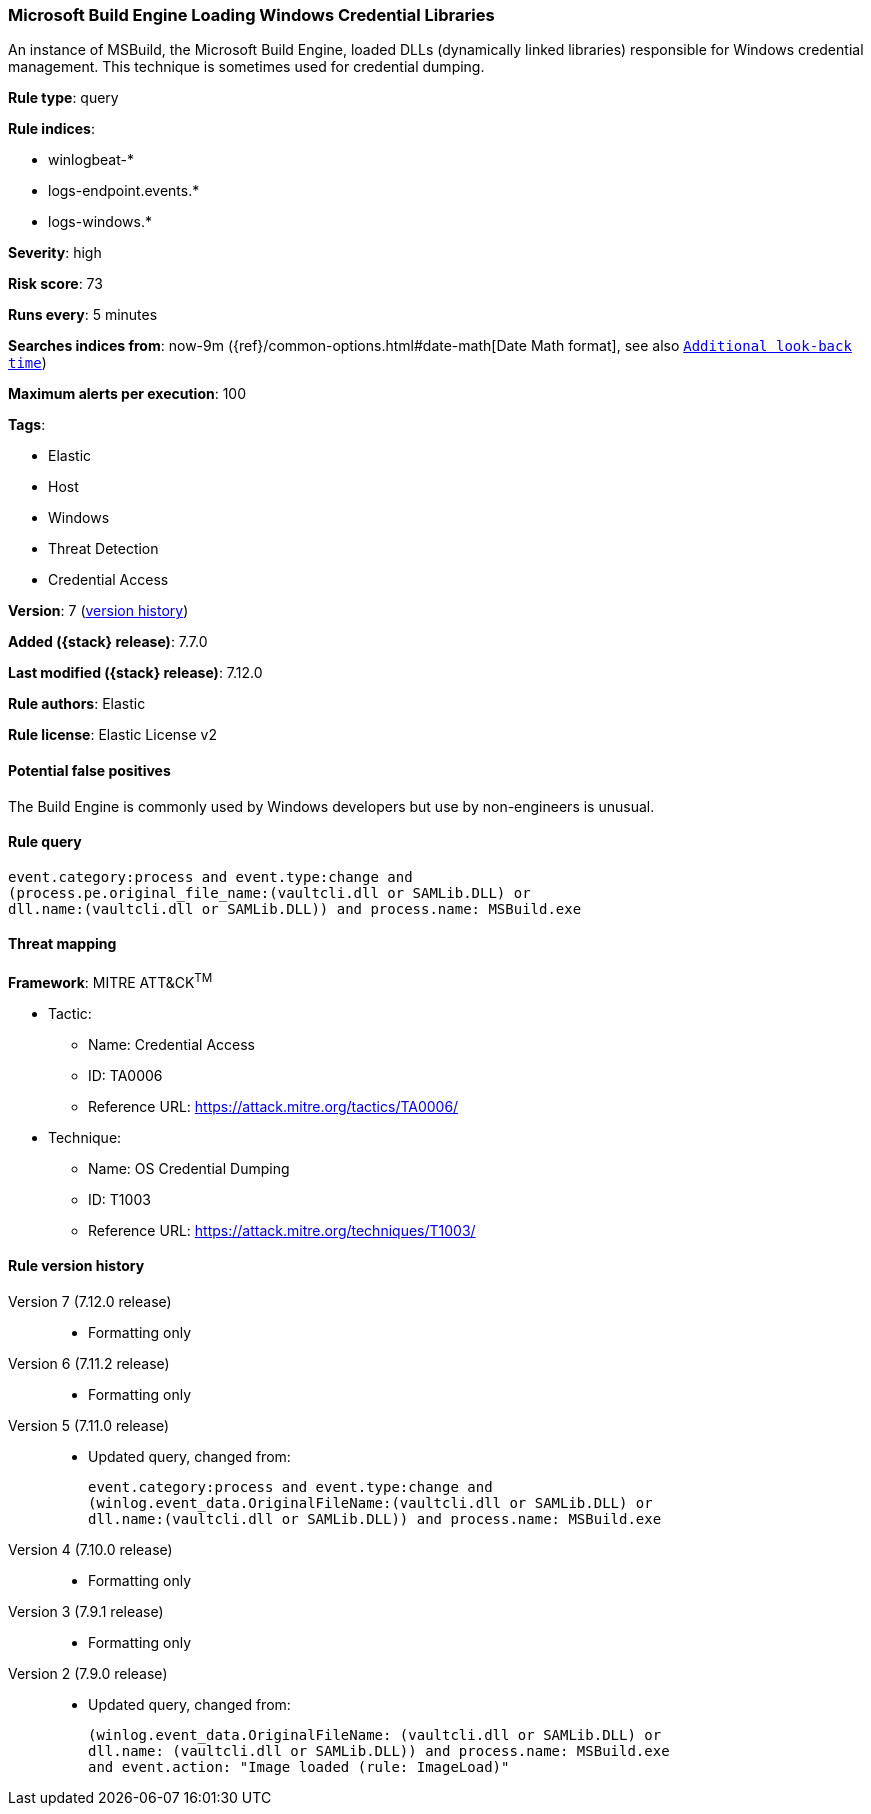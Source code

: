 [[microsoft-build-engine-loading-windows-credential-libraries]]
=== Microsoft Build Engine Loading Windows Credential Libraries

An instance of MSBuild, the Microsoft Build Engine, loaded DLLs (dynamically
linked libraries) responsible for Windows credential management. This technique
is sometimes used for credential dumping.

*Rule type*: query

*Rule indices*:

* winlogbeat-*
* logs-endpoint.events.*
* logs-windows.*

*Severity*: high

*Risk score*: 73

*Runs every*: 5 minutes

*Searches indices from*: now-9m ({ref}/common-options.html#date-math[Date Math format], see also <<rule-schedule, `Additional look-back time`>>)

*Maximum alerts per execution*: 100

*Tags*:

* Elastic
* Host
* Windows
* Threat Detection
* Credential Access

*Version*: 7 (<<microsoft-build-engine-loading-windows-credential-libraries-history, version history>>)

*Added ({stack} release)*: 7.7.0

*Last modified ({stack} release)*: 7.12.0

*Rule authors*: Elastic

*Rule license*: Elastic License v2

==== Potential false positives

The Build Engine is commonly used by Windows developers but use by non-engineers is unusual.

==== Rule query


[source,js]
----------------------------------
event.category:process and event.type:change and
(process.pe.original_file_name:(vaultcli.dll or SAMLib.DLL) or
dll.name:(vaultcli.dll or SAMLib.DLL)) and process.name: MSBuild.exe
----------------------------------

==== Threat mapping

*Framework*: MITRE ATT&CK^TM^

* Tactic:
** Name: Credential Access
** ID: TA0006
** Reference URL: https://attack.mitre.org/tactics/TA0006/
* Technique:
** Name: OS Credential Dumping
** ID: T1003
** Reference URL: https://attack.mitre.org/techniques/T1003/

[[microsoft-build-engine-loading-windows-credential-libraries-history]]
==== Rule version history

Version 7 (7.12.0 release)::
* Formatting only

Version 6 (7.11.2 release)::
* Formatting only

Version 5 (7.11.0 release)::
* Updated query, changed from:
+
[source, js]
----------------------------------
event.category:process and event.type:change and
(winlog.event_data.OriginalFileName:(vaultcli.dll or SAMLib.DLL) or
dll.name:(vaultcli.dll or SAMLib.DLL)) and process.name: MSBuild.exe
----------------------------------

Version 4 (7.10.0 release)::
* Formatting only

Version 3 (7.9.1 release)::
* Formatting only

Version 2 (7.9.0 release)::
* Updated query, changed from:
+
[source, js]
----------------------------------
(winlog.event_data.OriginalFileName: (vaultcli.dll or SAMLib.DLL) or
dll.name: (vaultcli.dll or SAMLib.DLL)) and process.name: MSBuild.exe
and event.action: "Image loaded (rule: ImageLoad)"
----------------------------------

